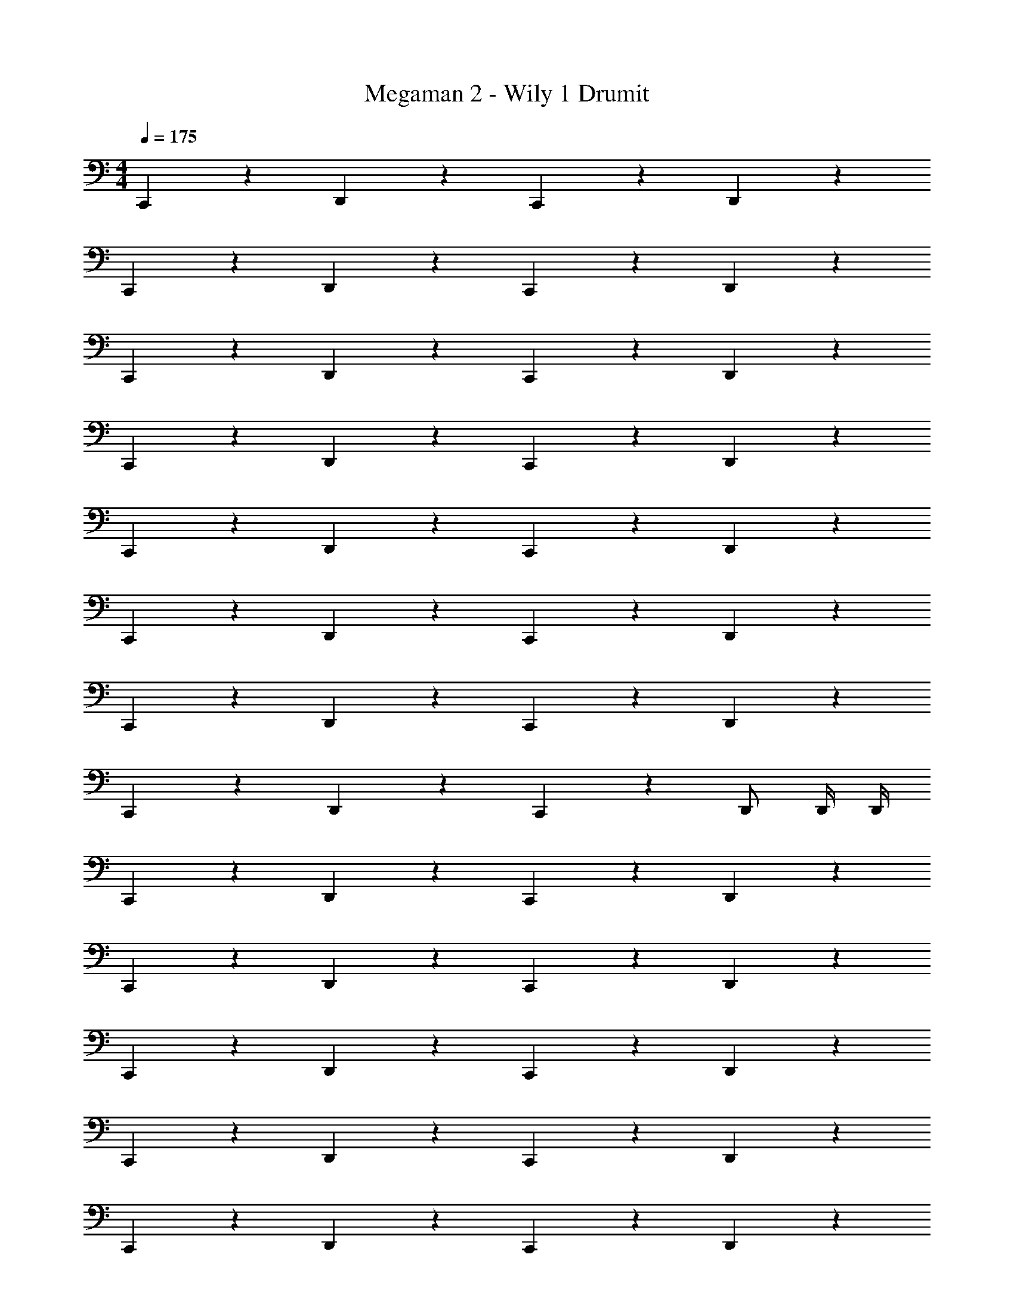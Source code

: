 X: 1
T: Megaman 2 - Wily 1 Drumit
Z: ABC Generated by Starbound Composer v0.8.6
L: 1/4
M: 4/4
Q: 1/4=175
K: C
C,,5/6 z/6 D,,5/6 z/6 C,,5/6 z/6 D,,5/6 z/6 
C,,5/6 z/6 D,,5/6 z/6 C,,5/6 z/6 D,,5/6 z/6 
C,,5/6 z/6 D,,5/6 z/6 C,,5/6 z/6 D,,5/6 z/6 
C,,5/6 z/6 D,,5/6 z/6 C,,5/6 z/6 D,,5/6 z/6 
C,,5/6 z/6 D,,5/6 z/6 C,,5/6 z/6 D,,5/6 z/6 
C,,5/6 z/6 D,,5/6 z/6 C,,5/6 z/6 D,,5/6 z/6 
C,,5/6 z/6 D,,5/6 z/6 C,,5/6 z/6 D,,5/6 z/6 
C,,5/6 z/6 D,,5/6 z/6 C,,5/6 z/6 D,,/ D,,/4 D,,/4 
C,,5/6 z/6 D,,5/6 z/6 C,,5/6 z/6 D,,5/6 z/6 
C,,5/6 z/6 D,,5/6 z/6 C,,5/6 z/6 D,,5/6 z/6 
C,,5/6 z/6 D,,5/6 z/6 C,,5/6 z/6 D,,5/6 z/6 
C,,5/6 z/6 D,,5/6 z/6 C,,5/6 z/6 D,,5/6 z/6 
C,,5/6 z/6 D,,5/6 z/6 C,,5/6 z/6 D,,5/6 z/6 
C,,5/6 z/6 D,,5/6 z/6 C,,5/6 z/6 D,,5/6 z/6 
C,,5/6 z/6 D,,5/6 z/6 C,,5/6 z/6 D,,5/6 z/6 
C,,5/6 z/6 D,,5/6 z/6 C,,5/6 z/6 D,,/ D,,/4 D,,/4 
C,,5/6 z/6 D,,5/6 z/6 C,,5/6 z/6 D,,5/6 z/6 
C,,5/6 z/6 D,,5/6 z/6 C,,5/6 z/6 D,,5/6 z/6 
C,,5/6 z/6 D,,5/6 z/6 C,,5/6 z/6 D,,5/6 z/6 
C,,5/6 z/6 D,,5/6 z/6 C,,5/6 z/6 D,,5/6 z/6 
C,,5/6 z/6 D,,5/6 z/6 C,,5/6 z/6 D,,5/6 z/6 
C,,5/6 z/6 D,,5/6 z/6 C,,5/6 z/6 D,,5/6 z/6 
C,,5/6 z/6 D,,5/6 z/6 C,,5/6 z/6 D,,5/6 z/6 
C,,5/6 z/6 D,,5/6 z/6 C,,5/6 z/6 D,,/ D,,/4 D,,/4 
C,,5/6 z/6 D,,5/6 z/6 C,,5/6 z/6 D,,5/6 z/6 
C,,5/6 z/6 D,,5/6 z/6 C,,5/6 z/6 D,,5/6 z/6 
C,,5/6 z/6 D,,5/6 z/6 C,,5/6 z/6 D,,5/6 z/6 
C,,5/6 z/6 D,,5/6 z/6 C,,5/6 z/6 D,,5/6 z/6 
C,,5/6 z/6 D,,5/6 z/6 C,,5/6 z/6 D,,5/6 z/6 
C,,5/6 z/6 D,,5/6 z/6 C,,5/6 z/6 D,,5/6 z/6 
C,,5/6 z/6 D,,5/6 z/6 C,,5/6 z/6 D,,5/6 z/6 
C,,5/6 z/6 D,,5/6 z/6 C,,5/6 z/6 D,,/ D,,/4 D,,/4 
C,,5/6 z/6 D,,5/6 z/6 C,,5/6 z/6 D,,5/6 z/6 
C,,5/6 z/6 D,,5/6 z/6 C,,5/6 z/6 D,,5/6 z/6 
C,,5/6 z/6 D,,5/6 z/6 C,,5/6 z/6 D,,5/6 z/6 
C,,5/6 z/6 D,,5/6 z/6 C,,5/6 z/6 D,,5/6 z/6 
C,,5/6 z/6 D,,5/6 z/6 C,,5/6 z/6 D,,5/6 z/6 
C,,5/6 z/6 D,,5/6 z/6 C,,5/6 z/6 D,,5/6 z/6 
C,,5/6 z/6 D,,5/6 z/6 C,,5/6 z/6 D,,5/6 z/6 
C,,5/6 z/6 D,,5/6 z/6 C,,5/6 z/6 D,,/ D,,/4 D,,/4 
C,,5/6 z/6 D,,5/6 z/6 C,,5/6 z/6 D,,5/6 z/6 
C,,5/6 z/6 D,,5/6 z/6 C,,5/6 z/6 D,,5/6 z/6 
C,,5/6 z/6 D,,5/6 z/6 C,,5/6 z/6 D,,5/6 z/6 
C,,5/6 z/6 D,,5/6 z/6 C,,5/6 z/6 D,,5/6 z/6 
C,,5/6 z/6 D,,5/6 z/6 C,,5/6 z/6 D,,5/6 z/6 
C,,5/6 z/6 D,,5/6 z/6 C,,5/6 z/6 D,,5/6 z/6 
C,,5/6 z/6 D,,5/6 z/6 C,,5/6 z/6 D,,5/6 z/6 
C,,5/6 z/6 D,,5/6 z/6 C,,5/6 z/6 D,,/ D,,/4 D,,/4 
C,,5/6 z/6 D,,5/6 z/6 C,,5/6 z/6 D,,5/6 z/6 
C,,5/6 z/6 D,,5/6 z/6 C,,5/6 z/6 D,,5/6 z/6 
C,,5/6 z/6 D,,5/6 z/6 C,,5/6 z/6 D,,5/6 z/6 
C,,5/6 z/6 D,,5/6 z/6 C,,5/6 z/6 D,,5/6 z/6 
C,,5/6 z/6 D,,5/6 z/6 C,,5/6 z/6 D,,5/6 z/6 
C,,5/6 z/6 D,,5/6 z/6 C,,5/6 z/6 D,,5/6 z/6 
C,,5/6 z/6 D,,5/6 z/6 C,,5/6 z/6 D,,5/6 z/6 
C,,5/6 z/6 D,,5/6 z/6 C,,5/6 z/6 D,,/ D,,/4 D,,/4 
C,,5/6 z/6 D,,5/6 z/6 C,,5/6 z/6 D,,5/6 z/6 
C,,5/6 z/6 D,,5/6 z/6 C,,5/6 z/6 D,,5/6 z/6 
C,,5/6 z/6 D,,5/6 z/6 C,,5/6 z/6 D,,5/6 z/6 
C,,5/6 z/6 D,,5/6 z/6 C,,5/6 z/6 D,,5/6 z/6 
C,,5/6 z/6 D,,5/6 z/6 C,,5/6 z/6 D,,5/6 z/6 
C,,5/6 z/6 D,,5/6 z/6 C,,5/6 z/6 D,,5/6 z/6 
C,,5/6 z/6 D,,5/6 z/6 C,,5/6 z/6 D,,5/6 z/6 
C,,5/6 z/6 D,,5/6 z/6 C,,5/6 z/6 D,,/ D,,/4 D,,/4 
C,,5/6 z/6 D,,5/6 z/6 C,,5/6 z/6 D,,5/6 z/6 
C,,5/6 z/6 D,,5/6 z/6 C,,5/6 z/6 D,,5/6 z/6 
C,,5/6 z/6 D,,5/6 z/6 C,,5/6 z/6 D,,5/6 z/6 
C,,5/6 z/6 D,,5/6 z/6 C,,5/6 z/6 D,,5/6 z/6 
C,,5/6 z/6 D,,5/6 z/6 C,,5/6 z/6 D,,5/6 z/6 
C,,5/6 z/6 D,,5/6 z/6 C,,5/6 z/6 D,,5/6 z/6 
C,,5/6 z/6 D,,5/6 z/6 C,,5/6 z/6 D,,5/6 z/6 
C,,/ z/ D,,/ z/ C,,/ z/ D,,9/28 

